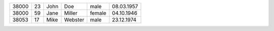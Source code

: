 +-----+--+----+-------+------+----------+
+38000+23+John+Doe    +male  +08.03.1957+
+-----+--+----+-------+------+----------+
+38000+59+Jane+Miller +female+04.10.1946+
+-----+--+----+-------+------+----------+
+38053+17+Mike+Webster+male  +23.12.1974+
+-----+--+----+-------+------+----------+
